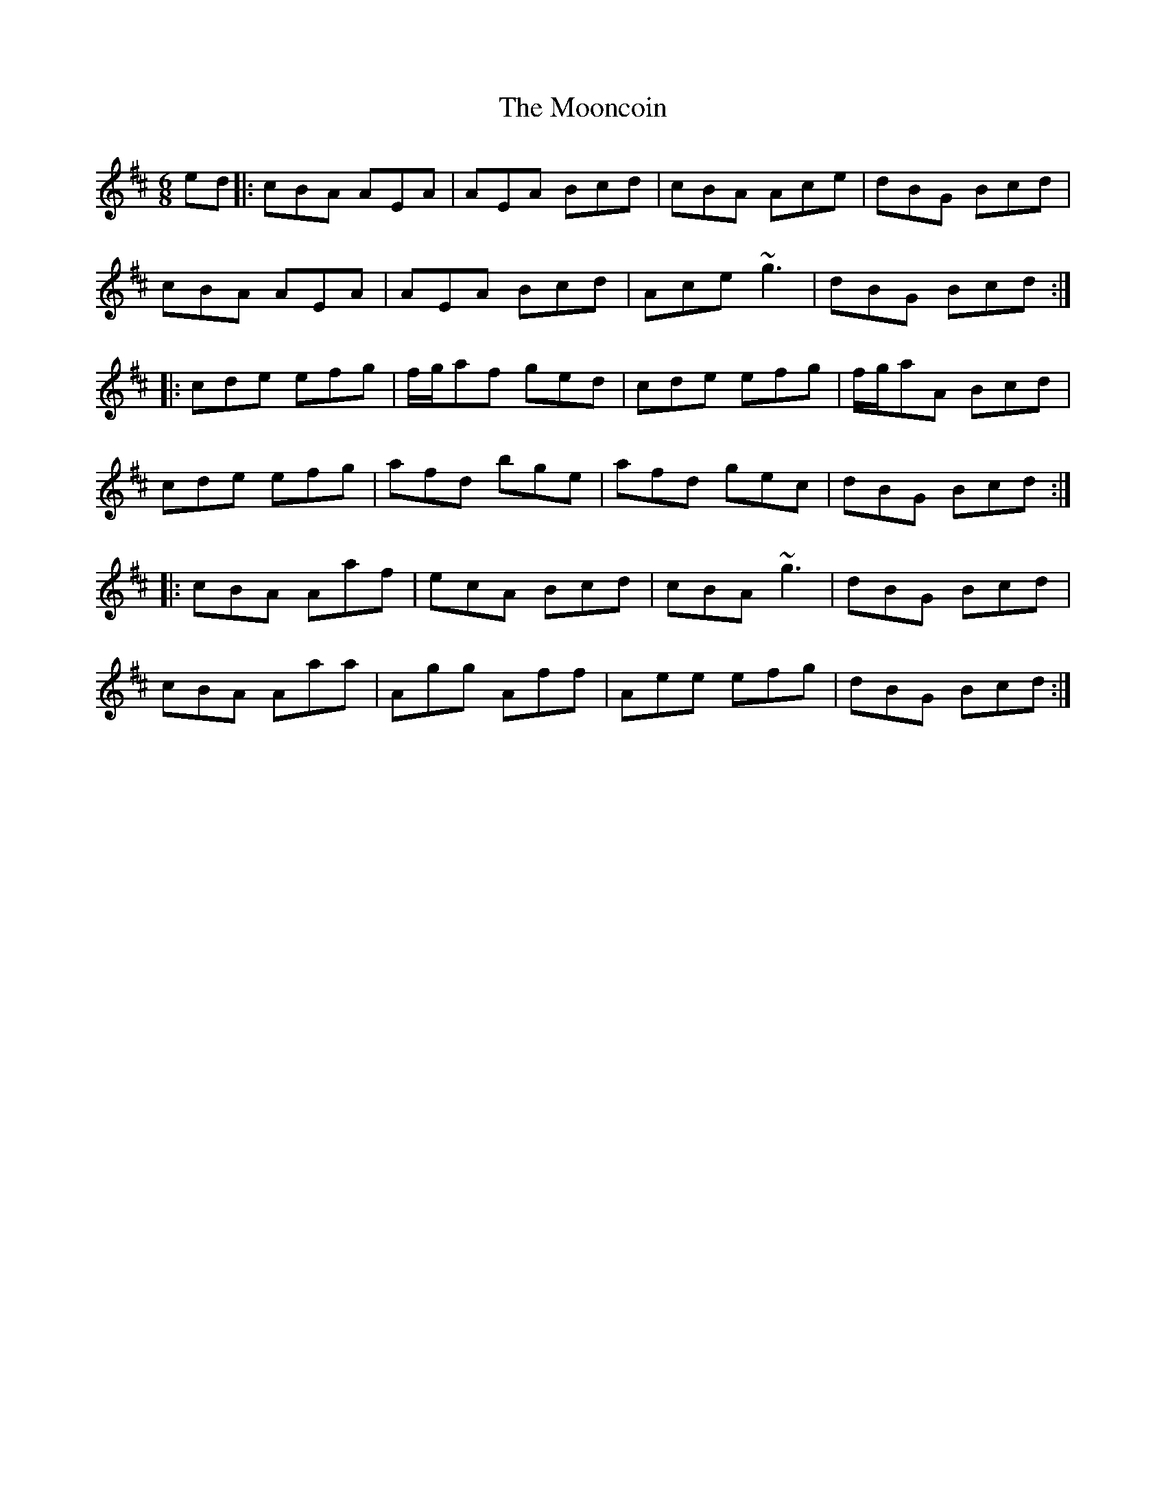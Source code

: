 X: 1
T: The Mooncoin
R: jig
M: 6/8
L: 1/8
K: Amix
ed|:cBA AEA|AEA Bcd|cBA Ace|dBG Bcd|
cBA AEA|AEA Bcd|Ace ~g3|dBG Bcd:|
|:cde efg|f/g/af ged|cde efg|f/g/aA Bcd|
cde efg|afd bge|afd gec|dBG Bcd:|
|:cBA Aaf|ecA Bcd|cBA ~g3|dBG Bcd|
cBA Aaa|Agg Aff|Aee efg|dBG Bcd:|
